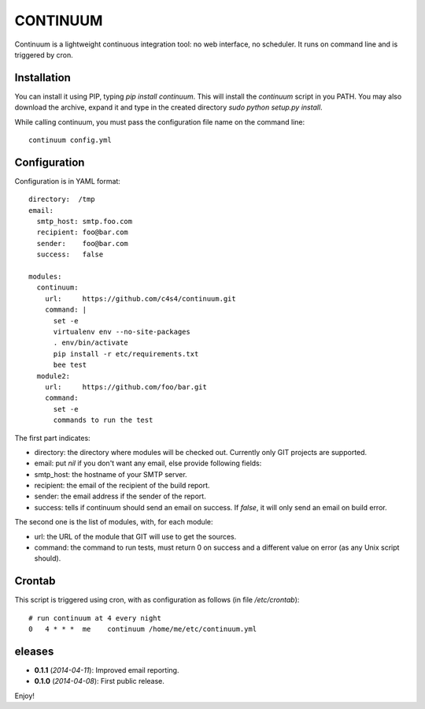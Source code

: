 =========
CONTINUUM
=========

Continuum is a lightweight continuous integration tool: no web interface, no scheduler. It runs on command line and is triggered by cron.

Installation
============

You can install it using PIP, typing *pip install continuum*. This will install the *continuum* script in you PATH. You may also download the archive, expand it and type in the created directory *sudo python setup.py install*.

While calling continuum, you must pass the configuration file name on the command line::

  continuum config.yml


Configuration
=============

Configuration is in YAML format::

  directory:  /tmp
  email:
    smtp_host: smtp.foo.com
    recipient: foo@bar.com
    sender:    foo@bar.com
    success:   false
  
  modules:
    continuum:
      url:     https://github.com/c4s4/continuum.git
      command: |
        set -e
        virtualenv env --no-site-packages 
        . env/bin/activate
        pip install -r etc/requirements.txt
        bee test
    module2:
      url:     https://github.com/foo/bar.git
      command:
        set -e
        commands to run the test

The first part indicates:

- directory: the directory where modules will be checked out. Currently only GIT projects are supported.
- email: put *nil* if you don't want any email, else provide following fields:
- smtp_host: the hostname of your SMTP server.
- recipient:  the email of the recipient of the build report.
- sender: the email address if the sender of the report.
- success: tells if continuum should send an email on success. If *false*, it will only send an email on build error.

The second one is the list of modules, with, for each module:

- url: the URL of the module that GIT will use to get the sources.
- command: the command to run tests, must return 0 on success and a different value on error (as any Unix script should).

Crontab
=======

This script is triggered using cron, with as configuration as follows (in file */etc/crontab*)::

  # run continuum at 4 every night
  0   4 * * *  me    continuum /home/me/etc/continuum.yml

eleases
========

- **0.1.1** (*2014-04-11*): Improved email reporting.
- **0.1.0** (*2014-04-08*): First public release.

Enjoy!

